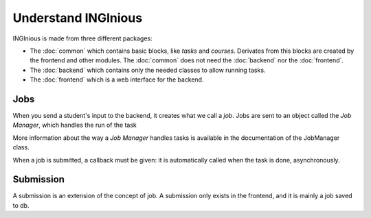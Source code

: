 Understand INGInious
====================

INGInious is made from three different packages:

- The :doc:`common` which contains basic blocks, like *tasks* and 
  *courses*. Derivates from this blocks are created by the frontend and other modules.
  The :doc:`common` does not need the :doc:`backend` nor the :doc:`frontend`.
- The :doc:`backend` which contains only the needed classes to allow running tasks.
- The :doc:`frontend` which is a web interface for the backend. 

Jobs
----

When you send a student's input to the backend, it creates what we call a *job*.
Jobs are sent to an object called the *Job Manager*, which handles the run of the task

More information about the way a *Job Manager* handles tasks is available in the documentation of the JobManager class.

When a job is submitted, a callback must be given: it is automatically called when the task is done, asynchronously.

Submission
----------

A submission is an extension of the concept of job. A submission only exists in the
frontend, and it is mainly a job saved to db.